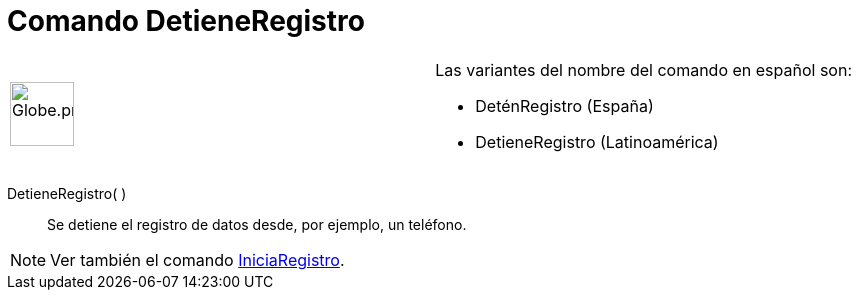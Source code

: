 = Comando DetieneRegistro
ifdef::env-github[:imagesdir: /es/modules/ROOT/assets/images]

[width="100%",cols="50%,50%",]
|===
a|
image:64px-Globe.png[Globe.png,width=64,height=64]

a|
Las variantes del nombre del comando en español son: 

* DeténRegistro (España)  
* DetieneRegistro (Latinoamérica) 

|===

DetieneRegistro( )::
  Se detiene el registro de datos desde, por ejemplo, un teléfono.

[NOTE]
====

Ver también el comando xref:/commands/IniciaRegistro.adoc[IniciaRegistro].

====
